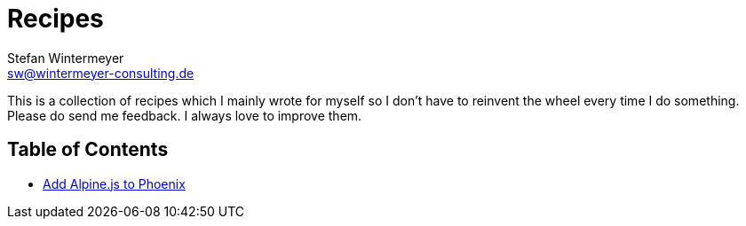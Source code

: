 [[recipes]]
= Recipes
Stefan Wintermeyer <sw@wintermeyer-consulting.de>

This is a collection of recipes which I mainly wrote for myself so I
don't have to reinvent the wheel every time I do something. Please
do send me feedback. I always love to improve them.

## Table of Contents

* xref:recipes/phoenix/add-aplinejs-to-phoenix.adoc[Add Alpine.js to Phoenix]
